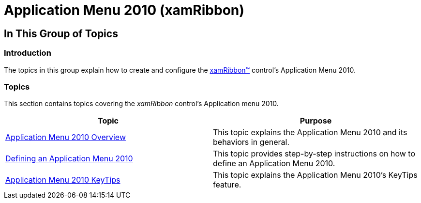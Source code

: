 ﻿////

|metadata|
{
    "name": "xamribbon-applicationmenu2010",
    "controlName": ["xamRibbon"],
    "tags": [],
    "guid": "53a42839-5c20-4d18-aea8-377391dc074d",  
    "buildFlags": [],
    "createdOn": "2013-03-04T07:10:46.6554069Z"
}
|metadata|
////

= Application Menu 2010 (xamRibbon)

== In This Group of Topics

=== Introduction

The topics in this group explain how to create and configure the link:{ApiPlatform}ribbon.v{ProductVersion}~infragistics.windows.ribbon.xamribbon.html[xamRibbon™] control’s Application Menu 2010.

=== Topics

This section contains topics covering the  _xamRibbon_   control’s Application menu 2010.

[options="header", cols="a,a"]
|====
|Topic|Purpose

| link:xamribbon-applicationmenu2010-overview.html[Application Menu 2010 Overview]
|This topic explains the Application Menu 2010 and its behaviors in general.

| link:xamribbon-defininganapplicationmenu2010.html[Defining an Application Menu 2010]
|This topic provides step-by-step instructions on how to define an Application Menu 2010.

| link:xamribbon-applicationmenu2010keytips.html[Application Menu 2010 KeyTips]
|This topic explains the Application Menu 2010’s KeyTips feature.

|====